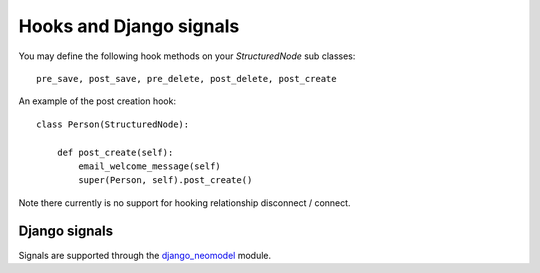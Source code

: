 ========================
Hooks and Django signals
========================

You may define the following hook methods on your `StructuredNode` sub classes::

    pre_save, post_save, pre_delete, post_delete, post_create

An example of the post creation hook::

    class Person(StructuredNode):

        def post_create(self):
            email_welcome_message(self)
            super(Person, self).post_create()

Note there currently is no support for hooking relationship disconnect / connect.

Django signals
==============

Signals are supported through the django_neomodel_ module.

.. _django_neomodel: https://github.com/robinedwards/django-neomodel
